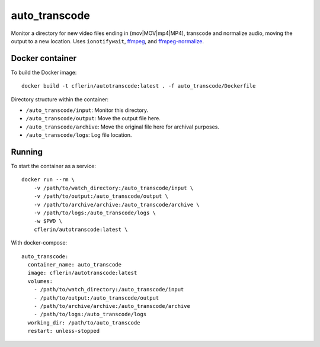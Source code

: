 auto_transcode
**************

Monitor a directory for new video files ending in (mov|MOV|mp4|MP4), transcode and normalize audio, moving the output to a new location.
Uses ``ionotifywait``,
`ffmpeg <http://ffmpeg.org/>`_,
and
`ffmpeg-normalize <https://github.com/slhck/ffmpeg-normalize>`_.

Docker container
----------------

To build the Docker image::

    docker build -t cflerin/autotranscode:latest . -f auto_transcode/Dockerfile


Directory structure within the container:

- ``/auto_transcode/input``: Monitor this directory.
- ``/auto_transcode/output``: Move the output file here.
- ``/auto_transcode/archive``: Move the original file here for archival purposes.
- ``/auto_transcode/logs``: Log file location.

Running
-------

To start the container as a service::

    docker run --rm \
        -v /path/to/watch_directory:/auto_transcode/input \
        -v /path/to/output:/auto_transcode/output \
        -v /path/to/archive/archive:/auto_transcode/archive \
        -v /path/to/logs:/auto_transcode/logs \
        -w $PWD \
        cflerin/autotranscode:latest \

With docker-compose::

    auto_transcode:
      container_name: auto_transcode
      image: cflerin/autotranscode:latest
      volumes:
        - /path/to/watch_directory:/auto_transcode/input
        - /path/to/output:/auto_transcode/output
        - /path/to/archive/archive:/auto_transcode/archive
        - /path/to/logs:/auto_transcode/logs
      working_dir: /path/to/auto_transcode
      restart: unless-stopped

